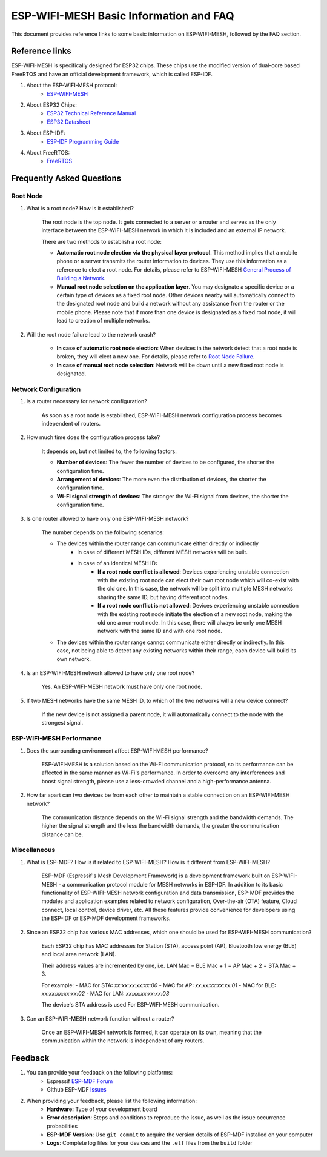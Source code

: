 ESP-WIFI-MESH Basic Information and FAQ
===============================================

This document provides reference links to some basic information on ESP-WIFI-MESH, followed by the FAQ section.

Reference links
---------------------

ESP-WIFI-MESH is specifically designed for ESP32 chips. These chips use the modified version of dual-core based FreeRTOS and have an official development framework, which is called ESP-IDF.

1. About the ESP-WIFI-MESH protocol:
    * `ESP-WIFI-MESH <https://docs.espressif.com/projects/esp-idf/en/stable/api-guides/mesh.html>`_

2. About ESP32 Chips:
    * `ESP32 Technical Reference Manual <https://www.espressif.com/sites/default/files/documentation/esp32_technical_reference_manual_en.pdf>`_
    * `ESP32 Datasheet <https://www.espressif.com/sites/default/files/documentation/esp32_datasheet_en.pdf>`_

3. About ESP-IDF:
    * `ESP-IDF Programming Guide <https://docs.espressif.com/projects/esp-idf/en/stable/>`_

4. About FreeRTOS:
    * `FreeRTOS <https://www.freertos.org/>`_

Frequently Asked Questions
----------------------------

Root Node
^^^^^^^^^^^^^^^^^^^^
1. What is a root node? How is it established?

    The root node is the top node. It gets connected to a server or a router and serves as the only interface between the ESP-WIFI-MESH network in which it is included and an external IP network.

    There are two methods to establish a root node:

    - **Automatic root node election via the physical layer protocol**. This method implies that a mobile phone or a server transmits the router information to devices. They use this information as a reference to elect a root node. For details, please refer to ESP-WIFI-MESH `General Process of Building a Network <https://docs.espressif.com/projects/esp-idf/en/stable/api-guides/mesh.html#mesh-building-a-network>`_.
    - **Manual root node selection on the application layer**. You may designate a specific device or a certain type of devices as a fixed root node. Other devices nearby will automatically connect to the designated root node and build a network without any assistance from the router or the mobile phone. Please note that if more than one device is designated as a fixed root node, it will lead to creation of multiple networks.

2. Will the root node failure lead to the network crash?

    - **In case of automatic root node election**: When devices in the network detect that a root node is broken, they will elect a new one. For details, please refer to `Root Node Failure <https://docs.espressif.com/projects/esp-idf/en/stable/api-guides/mesh.html#mesh-managing-a-network>`_.
    - **In case of manual root node selection**: Network will be down until a new fixed root node is designated. 

Network Configuration
^^^^^^^^^^^^^^^^^^^^^^^

1. Is a router necessary for network configuration? 

    As soon as a root node is established, ESP-WIFI-MESH network configuration process becomes independent of routers.

2. How much time does the configuration process take?

    It depends on, but not limited to, the following factors:

    - **Number of devices**: The fewer the number of devices to be configured, the shorter the configuration time.
    - **Arrangement of devices**: The more even the distribution of devices, the shorter the configuration time.
    - **Wi-Fi signal strength of devices**: The stronger the Wi-Fi signal from devices, the shorter the configuration time.

3. Is one router allowed to have only one ESP-WIFI-MESH network?

    The number depends on the following scenarios:

    - The devices within the router range can communicate either directly or indirectly
        - In case of different MESH IDs, different MESH networks will be built.
        - In case of an identical MESH ID:
            - **If a root node conflict is allowed**: Devices experiencing unstable connection with the existing root node can elect their own root node which will co-exist with the old one. In this case, the network will be split into multiple MESH networks sharing the same ID, but having different root nodes.
            - **If a root node conflict is not allowed**: Devices experiencing unstable connection with the existing root node initiate the election of a new root node, making the old one a non-root node. In this case, there will always be only one MESH network with the same ID and with one root node.
    - The devices within the router range cannot communicate either directly or indirectly. In this case, not being able to detect any existing networks within their range, each device will build its own network.

4. Is an ESP-WIFI-MESH network allowed to have only one root node?

    Yes. An ESP-WIFI-MESH network must have only one root node.


5. If two MESH networks have the same MESH ID, to which of the two networks will a new device connect?

    If the new device is not assigned a parent node, it will automatically connect to the node with the strongest signal.

ESP-WIFI-MESH Performance
^^^^^^^^^^^^^^^^^^^^^^^^^^

1. Does the surrounding environment affect ESP-WIFI-MESH performance?

    ESP-WIFI-MESH is a solution based on the Wi-Fi communication protocol, so its performance can be affected in the same manner as Wi-Fi's performance. In order to overcome any interferences and boost signal strength, please use a less-crowded channel and a high-performance antenna.

2. How far apart can two devices be from each other to maintain a stable connection on an ESP-WIFI-MESH network?

    The communication distance depends on the Wi-Fi signal strength and the bandwidth demands. The higher the signal strength and the less the bandwidth demands, the greater the communication distance can be.

Miscellaneous
^^^^^^^^^^^^^^^^

1. What is ESP-MDF? How is it related to ESP-WIFI-MESH? How is it different from ESP-WIFI-MESH?

    ESP-MDF (Espressif's Mesh Development Framework) is a development framework built on ESP-WIFI-MESH - a communication protocol module for MESH networks in ESP-IDF. In addition to its basic functionality of ESP-WIFI-MESH network configuration and data transmission, ESP-MDF provides the modules and application examples related to network configuration, Over-the-air (OTA) feature, Cloud connect, local control, device driver, etc. All these features provide convenience for developers using the ESP-IDF or ESP-MDF development frameworks.

2. Since an ESP32 chip has various MAC addresses, which one should be used for ESP-WIFI-MESH communication?

    Each ESP32 chip has MAC addresses for Station (STA), access point (AP), Bluetooth low energy (BLE) and local area network (LAN).

    Their address values are incremented by one, i.e. LAN Mac = BLE Mac + 1 = AP Mac + 2 = STA Mac + 3.

    For example:
    - MAC for STA: `xx:xx:xx:xx:xx:00`
    - MAC for AP: `xx:xx:xx:xx:xx:01`
    - MAC for BLE: `xx:xx:xx:xx:xx:02`
    - MAC for LAN: `xx:xx:xx:xx:xx:03`

    The device's STA address is used For ESP-WIFI-MESH communication. 

3. Can an ESP-WIFI-MESH network function without a router?

    Once an ESP-WIFI-MESH network is formed, it can operate on its own, meaning that the communication within the network is independent of any routers.

Feedback
---------

1. You can provide your feedback on the following platforms:
    * Espressif `ESP-MDF Forum <https://www.esp32.com/viewforum.php?f=21>`_
    * Github ESP-MDF `Issues <https://github.com/espressif/esp-mdf/issues>`_

2. When providing your feedback, please list the following information:
    * **Hardware:** Type of your development board
    * **Error description**: Steps and conditions to reproduce the issue, as well as the issue occurrence probabilities 
    * **ESP-MDF Version**: Use ``git commit`` to acquire the version details of ESP-MDF installed on your computer
    * **Logs**: Complete log files for your devices and the ``.elf`` files from the ``build`` folder